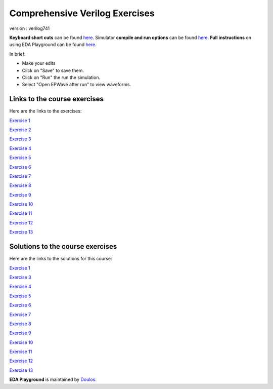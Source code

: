 ###############################
Comprehensive Verilog Exercises
###############################

version : verilog741

**Keyboard short cuts** can be found `here <http://eda-playground.readthedocs.org/en/latest/edaplayground_shortcuts.html>`_. Simulator **compile and run options** can be found `here <http://eda-playground.readthedocs.org/en/latest/compile_run_options.html>`_. **Full instructions** on using EDA Playground can be found `here <http://eda-playground.readthedocs.org/en/latest/>`_.

In brief:

* Make your edits

* Click on "Save" to save them.

* Click on "Run" the run the simulation.

* Select "Open EPWave after run" to view waveforms.


*****************************
Links to the course exercises
*****************************

Here are the links to the exercises:

`Exercise 1 <https://courses.edaplayground.com/x/5Xc7>`_

`Exercise 2 <https://courses.edaplayground.com/x/65PV>`_

`Exercise 3 <https://courses.edaplayground.com/x/pEr>`_

`Exercise 4 <https://courses.edaplayground.com/x/2M2E>`_

`Exercise 5 <https://courses.edaplayground.com/x/2tnc>`_

`Exercise 6 <https://courses.edaplayground.com/x/3Ra_>`_

`Exercise 7 <https://courses.edaplayground.com/x/3yMP>`_

`Exercise 8 <https://courses.edaplayground.com/x/4W8m>`_

`Exercise 9 <https://courses.edaplayground.com/x/53vA>`_

`Exercise 10 <https://courses.edaplayground.com/x/68Tw>`_

`Exercise 11 <https://courses.edaplayground.com/x/2rH4>`_

`Exercise 12 <https://courses.edaplayground.com/x/sKH>`_

`Exercise 13 <https://courses.edaplayground.com/x/2Q6f>`_


*********************************
Solutions to the course exercises
*********************************

Here are the links to the solutions for this course:

`Exercise 1 <https://courses.edaplayground.com/x/2Fmz>`_

`Exercise 3 <https://courses.edaplayground.com/x/3LLk>`_

`Exercise 4 <https://courses.edaplayground.com/x/3t89>`_

`Exercise 5 <https://courses.edaplayground.com/x/4xfv>`_

`Exercise 6 <https://courses.edaplayground.com/x/63Eg>`_

`Exercise 7 <https://courses.edaplayground.com/x/2rMy>`_

`Exercise 8 <https://courses.edaplayground.com/x/m63>`_

`Exercise 9 <https://courses.edaplayground.com/x/2JsR>`_

`Exercise 10 <https://courses.edaplayground.com/x/3PRC>`_

`Exercise 11 <https://courses.edaplayground.com/x/66K8>`_

`Exercise 12 <https://courses.edaplayground.com/x/qAU>`_

`Exercise 13 <https://courses.edaplayground.com/x/2Mws>`_



**EDA Playground** is maintained by `Doulos <http://courses.doulos.com>`_.
